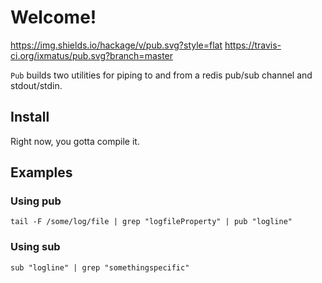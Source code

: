 * Welcome!
  [[https://hackage.haskell.org/package/pub][https://img.shields.io/hackage/v/pub.svg?style=flat]]
  [[https://travis-ci.org/ixmatus/pub][https://travis-ci.org/ixmatus/pub.svg?branch=master]]

  =Pub= builds two utilities for piping to and from a redis pub/sub
  channel and stdout/stdin.

** Install
   Right now, you gotta compile it.

** Examples

*** Using pub
    #+BEGIN_SRC
    tail -F /some/log/file | grep "logfileProperty" | pub "logline"
    #+END_SRC

*** Using sub
    #+BEGIN_SRC
    sub "logline" | grep "somethingspecific"
    #+END_SRC
